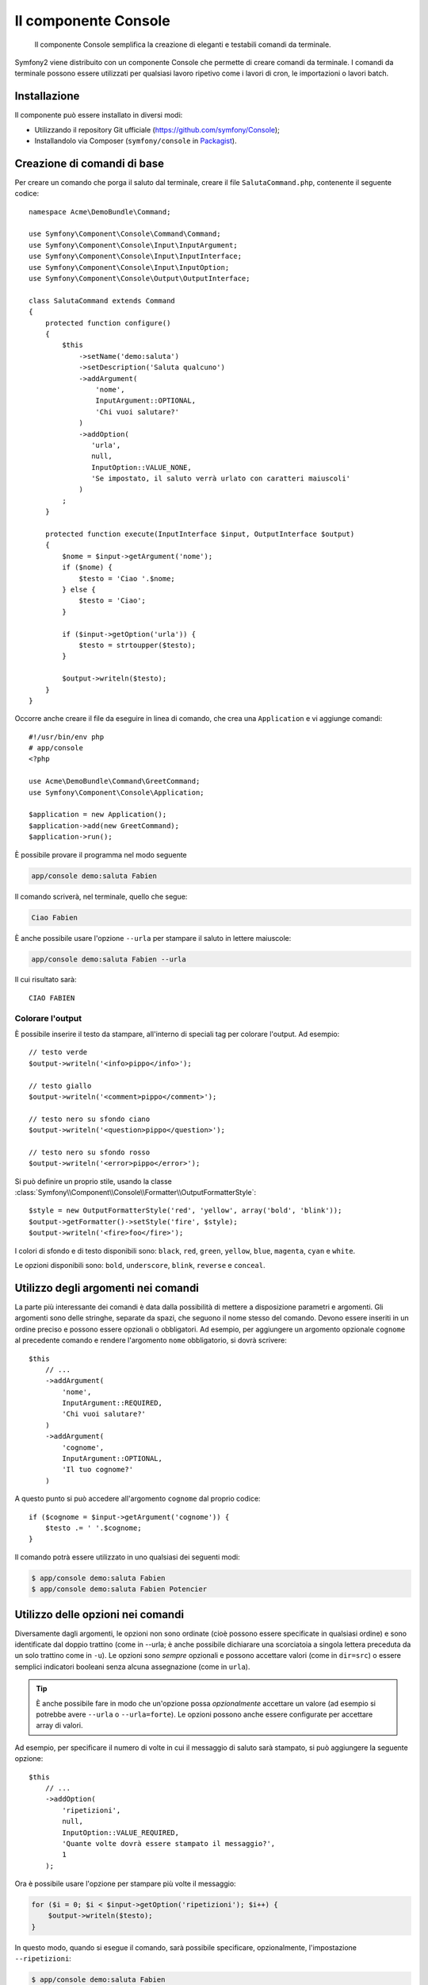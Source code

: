 .. index::
    single: Console; CLI
    single: Componenti; Console
    
Il componente Console
=====================

    Il componente Console semplifica la creazione di eleganti e testabili comandi
    da terminale.

Symfony2 viene distribuito con un componente Console che permette di creare
comandi da terminale. I comandi da terminale possono essere utilizzati per qualsiasi
lavoro ripetivo come i lavori di cron, le importazioni o lavori batch.

Installazione
-------------

Il componente può essere installato in diversi modi:

* Utilizzando il repository Git ufficiale (https://github.com/symfony/Console);
* Installandolo via Composer (``symfony/console`` in `Packagist`_).

Creazione di comandi di base
----------------------------

Per creare un comando che porga il saluto dal terminale, creare il file  ``SalutaCommand.php``,
contenente il seguente codice::

    namespace Acme\DemoBundle\Command;

    use Symfony\Component\Console\Command\Command;
    use Symfony\Component\Console\Input\InputArgument;
    use Symfony\Component\Console\Input\InputInterface;
    use Symfony\Component\Console\Input\InputOption;
    use Symfony\Component\Console\Output\OutputInterface;

    class SalutaCommand extends Command
    {
        protected function configure()
        {
            $this
                ->setName('demo:saluta')
                ->setDescription('Saluta qualcuno')
                ->addArgument(
                    'nome',
                    InputArgument::OPTIONAL,
                    'Chi vuoi salutare?'
                )
                ->addOption(
                   'urla',
                   null,
                   InputOption::VALUE_NONE,
                   'Se impostato, il saluto verrà urlato con caratteri maiuscoli'
                )
            ;
        }

        protected function execute(InputInterface $input, OutputInterface $output)
        {
            $nome = $input->getArgument('nome');
            if ($nome) {
                $testo = 'Ciao '.$nome;
            } else {
                $testo = 'Ciao';
            }

            if ($input->getOption('urla')) {
                $testo = strtoupper($testo);
            }

            $output->writeln($testo);
        }
    }

Occorre anche creare il file da eseguire in linea di comando, che crea
una ``Application`` e vi aggiunge comandi::

    #!/usr/bin/env php
    # app/console
    <?php 

    use Acme\DemoBundle\Command\GreetCommand;
    use Symfony\Component\Console\Application;

    $application = new Application();
    $application->add(new GreetCommand);
    $application->run();

È possibile provare il programma nel modo seguente

.. code-block:: bash

    app/console demo:saluta Fabien

Il comando scriverà, nel terminale, quello che segue:

.. code-block:: text

    Ciao Fabien

È anche possibile usare l'opzione ``--urla`` per stampare il saluto in lettere maiuscole:

.. code-block:: bash

    app/console demo:saluta Fabien --urla

Il cui risultato sarà::

    CIAO FABIEN

Colorare l'output
~~~~~~~~~~~~~~~~~

È possibile inserire il testo da stampare, all'interno di speciali tag per colorare 
l'output. Ad esempio::

    // testo verde
    $output->writeln('<info>pippo</info>');

    // testo giallo
    $output->writeln('<comment>pippo</comment>');

    // testo nero su sfondo ciano
    $output->writeln('<question>pippo</question>');

    // testo nero su sfondo rosso
    $output->writeln('<error>pippo</error>');

Si può definire un proprio stile, usando la classe
:class:`Symfony\\Component\\Console\\Formatter\\OutputFormatterStyle`::

    $style = new OutputFormatterStyle('red', 'yellow', array('bold', 'blink'));
    $output->getFormatter()->setStyle('fire', $style);
    $output->writeln('<fire>foo</fire>');

I colori di sfondo e di testo disponibili sono: ``black``, ``red``, ``green``,
``yellow``, ``blue``, ``magenta``, ``cyan`` e ``white``.

Le opzioni disponibili sono: ``bold``, ``underscore``, ``blink``, ``reverse`` e ``conceal``.

Utilizzo degli argomenti nei comandi
------------------------------------

La parte più interessante dei comandi è data dalla possibilità di mettere a disposizione 
parametri e argomenti. Gli argomenti sono delle stringhe, separate da spazi, che seguono
il nome stesso del comando. Devono essere inseriti in un ordine preciso e possono essere opzionali o 
obbligatori. Ad esempio, per aggiungere un argomento opzionale ``cognome`` al precedente
comando e rendere l'argomento ``nome`` obbligatorio, si dovrà scrivere::

    $this
        // ...
        ->addArgument(
            'nome',
            InputArgument::REQUIRED,
            'Chi vuoi salutare?'
        )
        ->addArgument(
            'cognome',
            InputArgument::OPTIONAL,
            'Il tuo cognome?'
        )

A questo punto si può accedere all'argomento ``cognome`` dal proprio codice::

    if ($cognome = $input->getArgument('cognome')) {
        $testo .= ' '.$cognome;
    }

Il comando potrà essere utilizzato in uno qualsiasi dei seguenti modi:

.. code-block:: bash

    $ app/console demo:saluta Fabien
    $ app/console demo:saluta Fabien Potencier

Utilizzo delle opzioni nei comandi
----------------------------------

Diversamente dagli argomenti, le opzioni non sono ordinate (cioè possono essere 
specificate in qualsiasi ordine) e sono identificate dal doppio trattino (come in --urla; è 
anche possibile dichiarare una scorciatoia a singola lettera preceduta da un solo  
trattino come in ``-u``). Le opzioni sono *sempre* opzionali e possono accettare valori 
(come in ``dir=src``) o essere semplici indicatori booleani senza alcuna assegnazione 
(come in ``urla``).

.. tip::

    È anche possibile fare in modo che un'opzione possa *opzionalmente* accettare un valore (ad esempio
    si potrebbe avere ``--urla`` o ``--urla=forte``). Le opzioni possono anche essere configurate per 
    accettare array di valori.

Ad esempio, per specificare il numero di volte in cui il messaggio di 
saluto sarà stampato, si può aggiungere la seguente opzione::

    $this
        // ...
        ->addOption(
            'ripetizioni',
            null,
            InputOption::VALUE_REQUIRED,
            'Quante volte dovrà essere stampato il messaggio?',
            1
        );

Ora è possibile usare l'opzione per stampare più volte il messaggio:

.. code-block:: php

    for ($i = 0; $i < $input->getOption('ripetizioni'); $i++) {
        $output->writeln($testo);
    }

In questo modo, quando si esegue il comando, sarà possibile specificare, opzionalmente, 
l'impostazione ``--ripetizioni``:

.. code-block:: bash

    $ app/console demo:saluta Fabien
    $ app/console demo:saluta Fabien --ripetizioni=5

Nel primo esempio, il saluto verrà stampata una sola volta, visto che ``ripetizioni`` è vuoto e
il suo valore predefinito è ``1`` (l'ultimo argomento di ``addOption``). Nel secondo esempio, il
saluto verrà stampato 5 volte.

Ricordiamo che le opzioni non devono essere specificate in un ordina predefinito. Perciò, entrambi i
seguenti esempi funzioneranno correttamente:

.. code-block:: bash

    $ app/console demo:saluta Fabien --ripetizioni=5 --urla
    $ app/console demo:saluta Fabien --urla --ripetizioni=5

Ci sono 4 possibili varianti per le opzioni:

===========================  ==================================================================
Opzione                      Valore
===========================  ==================================================================
InputOption::VALUE_IS_ARRAY  Questa opzione accetta valori multipli
InputOption::VALUE_NONE      Non accettare alcun valore per questa opzione (come in ``--urla``)
InputOption::VALUE_REQUIRED  Il valore è obbligatorio (come in ``ripetizioni=5``)
InputOption::VALUE_OPTIONAL  Il valore è opzionale
===========================  ==================================================================

È possibile combinare VALUE_IS_ARRAY con VALUE_REQUIRED o con VALUE_OPTIONAL nel seguente modo:

.. code-block:: php

    $this
        // ...
        ->addOption(
            'ripetizioni',
            null,
            InputOption::VALUE_REQUIRED | InputOption::VALUE_IS_ARRAY,
            'Quante volte dovrà essere stampato il messaggio?',
            1
        );
        
Richiedere informazioni all'utente
----------------------------------

Nel creare comandi è possibile richiedere ulteriori informazioni dagli utenti 
rivolgendo loro domande. Ad esempio, si potrbbe richiedere la conferma 
prima di effettuare realmente una determinata azione. In questo caso si dovrà aggiungere 
il seguente codice al comando::

    $dialogo = $this->getHelperSet()->get('dialog');
    if (!$dialogo->askConfirmation(
            $output,
            '<question>Vuoi proseguire con questa azione?</question>',
            false
        )) {
        return;
    }

In questo modo, all'utente verrà chiesto se vuole "proseguire con questa azione" e, a meno che 
la risposta non sia ``y``, l'azione non verrà eseguita. Il terzo argomento di 
``askConfirmation`` è il valore predefinito da restituire nel caso in cui l'utente non 
fornisca alcun input.

È possibile rivolgere domande che prevedano risposte più complesse di un semplice si/no. Ad esempio, 
se volessimo conoscere il nome di qualcosa, potremmo fare nel seguente modo::

    $dialogo = $this->getHelperSet()->get('dialog');
    $nome = $dialogo->ask(
        $output,
        'Insersci il nome del widget',
        'pippo'
     );

Porre domande e validare le risposte
------------------------------------

Si possono porre facilmente domande e validare le risposte, con i metodi a disposizione::

    $dialog = $this->getHelperSet()->get('dialog');

    $validator = function ($value) {
        if ('' === trim($value)) {
            throw new \Exception('Il valore non deve essere vuoto');
        }

        return $value;
    }

    $password = $dialog->askAndValidate(
        $output,
        'Inserire il nome del widget',
        $validator,
        20,
        'pippo'
    );

Il callback di validazione può essere una qualsiasi funzione richiamabile da PHP e il
quarto parametro di :method:`Symfony\\Component\\Console\\Helper::askAndValidate` è il numero
massimo di tentativi, impostabile a ``false`` (valore predefinito) per tentativi
illimitati. Il quinto parametro è il valore predefinito.

Il callback deve lanciare un'eccezione in caso di valori non accettabili. Si noti che
il callback **deve** restituire un valore. Il valore può essere modificato dal
callback (sarà restituito modificato dall'helper).

Testare i comandi
-----------------

Symfony2 mette a disposizione diversi strumenti a supporto del test dei comandi. Il più utile 
di questi è la classe :class:`Symfony\\Component\\Console\\Tester\\CommandTester`. Questa utilizza 
particolari classi per la gestione dell'input/output che semplificano lo svolgimento di 
test senza una reale interazione da terminale::

    use Symfony\Component\Console\Application;
    use Symfony\Component\Console\Tester\CommandTester;
    use Acme\DemoBundle\Command\SalutaCommand;

    class ListCommandTest extends \PHPUnit_Framework_TestCase
    {
        public function testExecute()
        {
            $application = new Application();
            $application->add(new SalutaCommand());

            $comando = $application->find('demo:saluta');
            $testDelComando = new CommandTester($comando);
            $testDelComando->execute(array('command' => $comando->getName()));

            $this->assertRegExp('/.../', $testDelComando->getDisplay());

            // ...
        }
    }

Il metodo :method:`Symfony\\Component\\Console\\Tester\\CommandTester::getDisplay` 
restituisce ciò che sarebbe stato mostrato durante una normale chiamata dal 
terminale.

Si può testare l'invio di argomenti e opzioni al comando, passandoli come
array al metodo
:method:`Symfony\\Component\\Console\\Tester\\CommandTester::getDisplay`::

    use Symfony\Component\Console\Application;
    use Symfony\Component\Console\Tester\CommandTester;
    use Acme\DemoBundle\Command\GreetCommand;

    class ListCommandTest extends \PHPUnit_Framework_TestCase
    {
        // ...

        public function testNameIsOutput()
        {
            $application = new Application();
            $application->add(new GreetCommand());

            $command = $application->find('demo:saluta');
            $commandTester = new CommandTester($command);
            $commandTester->execute(
                array('command' => $command->getName(), 'name' => 'Fabien')
            );

            $this->assertRegExp('/Fabien/', $commandTester->getDisplay());
        }
    }

.. tip::

    È possibile testare un'intera applicazione da terminale utilizzando 
    :class:`Symfony\\Component\\Console\\Tester\\ApplicationTester`.

Richiamare un comando esistente
-------------------------------

Se un comando dipende da un altro, da eseguire prima, invece di chiedere all'utente
di ricordare l'ordine di esecuzione, lo si può richiamare direttamente.
Questo è utile anche quando si vuole creare un "meta" comando, che esegue solo una
serie di altri comandi (per esempio, tutti i comandi necessari quando il codice
del progetto è cambiato sui server di produzione: pulire la cache,
genereare i proxy di Doctrine, esportare le risorse di Assetic, ...).

Richiamare un comando da un altro è molto semplice::

    protected function execute(InputInterface $input, OutputInterface $output)
    {
        $comando = $this->getApplication()->find('demo:saluta');

        $argomenti = array(
            'command' => 'demo:saluta',
            'nome'    => 'Fabien',
            '--urla'  => true,
        );

        $input = new ArrayInput($argomenti);
        $codiceDiRitorno = $comando->run($input, $output);

        // ...
    }

Innanzitutto si dovrà trovare (:method:`Symfony\\Component\\Console\\Command\\Command::find`) il
comando da eseguire usandone il nome come parametro.

Quindi si dovrà creare un nuovo 
:class:`Symfony\\Component\\Console\\Input\\ArrayInput` che 
contenga gli argomenti e le opzioni da passare al comando.

Infine, la chiamata al metodo ``run()`` manderà effettivamente in esecuzione il comando e
restituirà il codice di ritorno del comando (``0`` se tutto è andato a buon fine, un qualsiasi altro 
intero negli altri altri casi).

.. note::

    Nella maggior parte dei casi, non è una buona idea quella di eseguire 
    un comando al di fuori del terminale. Innanzitutto perché l'output del 
    comando è ottimizzato per il terminale. Ma, anche più importante, un comando 
    è come un controllore: dovrebbe usare un modello per fare qualsiasi cosa e 
    restituire informazioni all'utente. Perciò, invece di eseguire un comando
    dal Web, sarebbe meglio provare a rifattorizzare il codice e spostare la logica
    all'interno di una nuova classe.

Sapene di più
-------------

* :doc:`/components/console/usage`
* :doc:`/components/console/single_command_tool`

.. _Packagist: https://packagist.org/packages/symfony/console